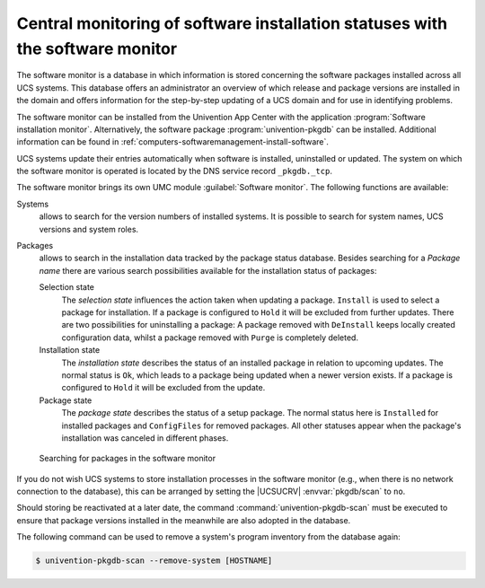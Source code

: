 .. SPDX-FileCopyrightText: 2021-2025 Univention GmbH
..
.. SPDX-License-Identifier: AGPL-3.0-only

.. _computers-software-monitor:

Central monitoring of software installation statuses with the software monitor
==============================================================================

.. index:: DNS record; _pkgdb._tcp

The software monitor is a database in which information is stored concerning the
software packages installed across all UCS systems. This database offers an
administrator an overview of which release and package versions are installed in
the domain and offers information for the step-by-step updating of a UCS domain
and for use in identifying problems.

The software monitor can be installed from the Univention App Center with the
application :program:`Software installation monitor`. Alternatively, the
software package :program:`univention-pkgdb` can be installed. Additional
information can be found in :ref:`computers-softwaremanagement-install-software`.

UCS systems update their entries automatically when software is installed,
uninstalled or updated. The system on which the software monitor is operated is
located by the DNS service record ``_pkgdb._tcp``.

The software monitor brings its own UMC module :guilabel:`Software monitor`. The
following functions are available:

Systems
   allows to search for the version numbers of installed systems. It is possible
   to search for system names, UCS versions and system roles.

Packages
   allows to search in the installation data tracked by the package status
   database. Besides searching for a *Package name* there are various search
   possibilities available for the installation status of packages:

   Selection state
      The *selection state* influences the action taken when updating a package.
      ``Install`` is used to select a package for installation. If a package is
      configured to ``Hold`` it will be excluded from further updates. There are
      two possibilities for uninstalling a package: A package removed with
      ``DeInstall`` keeps locally created configuration data, whilst a package
      removed with ``Purge`` is completely deleted.

   Installation state
      The *installation state* describes the status of an installed package in
      relation to upcoming updates. The normal status is ``Ok``, which leads to a
      package being updated when a newer version exists. If a package is configured
      to ``Hold`` it will be excluded from the update.

   Package state
      The *package state* describes the status of a setup package. The normal status
      here is ``Installed`` for installed packages and ``ConfigFiles`` for removed
      packages. All other statuses appear when the package's installation was
      canceled in different phases.

.. _software-monitor:

.. figure:: /images/software_softwaremonitor.*
   :alt: Searching for packages in the software monitor

   Searching for packages in the software monitor

If you do not wish UCS systems to store installation processes in the software
monitor (e.g., when there is no network connection to the database), this can be
arranged by setting the |UCSUCRV| :envvar:`pkgdb/scan` to ``no``.

Should storing be reactivated at a later date, the command
:command:`univention-pkgdb-scan` must be executed to ensure that package
versions installed in the meanwhile are also adopted in the database.

The following command can be used to remove a system's program inventory from
the database again:

.. code-block:: console

   $ univention-pkgdb-scan --remove-system [HOSTNAME]
